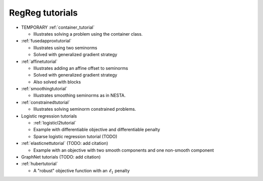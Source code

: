 .. _tutorial:

RegReg tutorials
~~~~~~~~~~~~~~~~

* TEMPORARY :ref:`container_tutorial`

  * Illustrates solving a problem using the container class.

* :ref:`fusedapproxtutorial`

  * Illustrates using two seminorms
  * Solved with generalized gradient strategy

* :ref:`affinetutorial`

  * Illustrates adding an affine offset to seminorms
  * Solved with generalized gradient strategy
  * Also solved with blocks

* :ref:`smoothingtutorial`

  * Illustrates smoothing seminorms as in NESTA.

* :ref:`constrainedtutorial`

  * Illustrates solving seminorm constrained problems.

* Logistic regression tutorials

  * :ref:`logisticl2tutorial`
 
  * Example with differentiable objective and differentiable penalty

  * Sparse logistic regression tutorial (TODO)


* :ref:`elasticnettutorial` (TODO: add citation)

  * Example with an objective with two smooth components and one non-smooth component


* GraphNet tutorials (TODO: add citation)

* :ref:`hubertutorial`

  * A "robust" objective function with an :math:`\ell_1` penalty   
